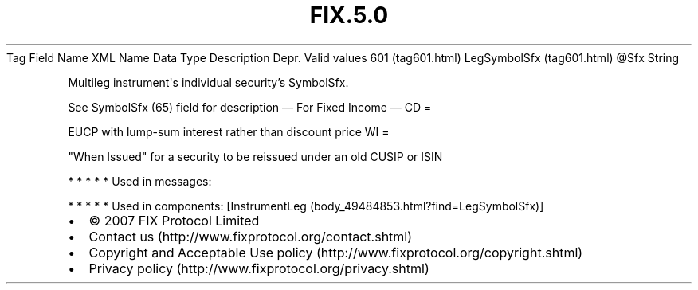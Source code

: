 .TH FIX.5.0 "" "" "Tag #601"
Tag
Field Name
XML Name
Data Type
Description
Depr.
Valid values
601 (tag601.html)
LegSymbolSfx (tag601.html)
\@Sfx
String
.PP
Multileg instrument\[aq]s individual security’s SymbolSfx.
.PP
See SymbolSfx (65) field for description
—\ For Fixed Income\ —
CD
=
.PP
EUCP with lump-sum interest rather than discount price
WI
=
.PP
"When Issued" for a security to be reissued under an old CUSIP or
ISIN
.PP
   *   *   *   *   *
Used in messages:
.PP
   *   *   *   *   *
Used in components:
[InstrumentLeg (body_49484853.html?find=LegSymbolSfx)]

.PD 0
.P
.PD

.PP
.PP
.IP \[bu] 2
© 2007 FIX Protocol Limited
.IP \[bu] 2
Contact us (http://www.fixprotocol.org/contact.shtml)
.IP \[bu] 2
Copyright and Acceptable Use policy (http://www.fixprotocol.org/copyright.shtml)
.IP \[bu] 2
Privacy policy (http://www.fixprotocol.org/privacy.shtml)
